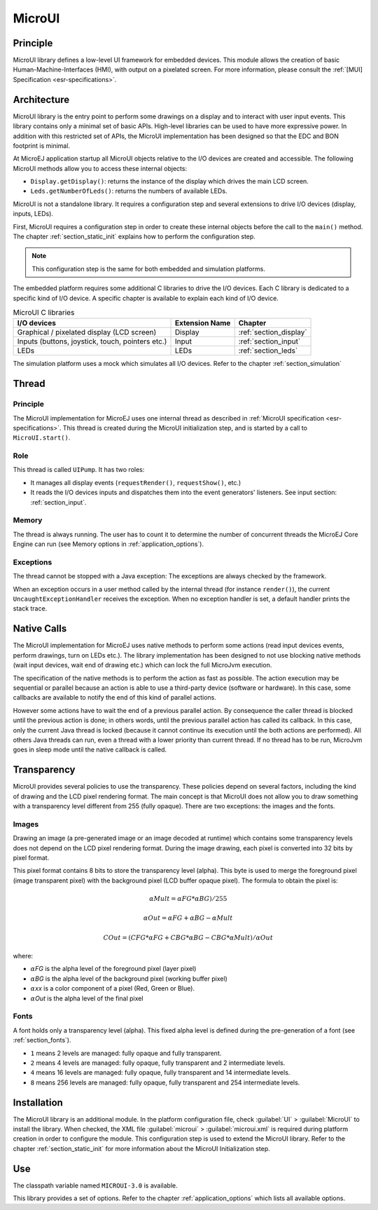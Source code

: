 .. _section_microui:

=======
MicroUI
=======


Principle
=========

MicroUI library defines a low-level UI framework for embedded devices. This module allows the creation of basic Human-Machine-Interfaces (HMI), with output on a pixelated screen. For more information, please consult the :ref:`[MUI] Specification <esr-specifications>`.


.. _section_architecture:

Architecture
============

MicroUI library is the entry point to perform some drawings on a display and to interact with user input events. This library contains only a minimal set of basic APIs. High-level libraries can be used to have more expressive power. In addition with this restricted set of APIs, the MicroUI implementation has been designed so that the EDC and BON footprint is minimal. 

At MicroEJ application startup all MicroUI objects relative to the I/O devices are created and accessible. The following MicroUI methods allow you to access these internal objects:

-  ``Display.getDisplay()``: returns the instance of the display which drives the main LCD screen.

-  ``Leds.getNumberOfLeds()``: returns the numbers of available LEDs.

MicroUI is not a standalone library. It requires a configuration step and several extensions to drive I/O devices (display, inputs, LEDs).

First, MicroUI requires a configuration step in order to create these internal objects before the call to the ``main()`` method. The chapter :ref:`section_static_init` explains how to perform the configuration step.

.. note::

   This configuration step is the same for both embedded and simulation
   platforms.

The embedded platform requires some additional C libraries to drive the I/O devices. Each C library is dedicated to a specific kind of I/O device. A specific chapter is available to explain each kind of I/O device.

.. table:: MicroUI C libraries

   +-----------------------------------------+-----------------+----------------------------+
   | I/O devices                             | Extension Name  | Chapter                    |
   +=========================================+=================+============================+
   | Graphical / pixelated display (LCD      | Display         | :ref:`section_display`     |
   | screen)                                 |                 |                            |
   +-----------------------------------------+-----------------+----------------------------+
   | Inputs (buttons, joystick, touch,       | Input           | :ref:`section_input`       |
   | pointers etc.)                          |                 |                            |
   +-----------------------------------------+-----------------+----------------------------+
   | LEDs                                    | LEDs            | :ref:`section_leds`        |
   +-----------------------------------------+-----------------+----------------------------+

The simulation platform uses a mock which simulates all I/O devices.
Refer to the chapter :ref:`section_simulation`


Thread
=======

Principle
---------

The MicroUI implementation for MicroEJ uses one internal thread as described in :ref:`MicroUI specification <esr-specifications>`. This thread is created during the MicroUI initialization step, and is started by a call to ``MicroUI.start()``. 

Role
----

This thread is called ``UIPump``. It has two roles:

-  It manages all display events (``requestRender()``, ``requestShow()``, etc.)
-  It reads the I/O devices inputs and dispatches them into the event generators' listeners. See input section: :ref:`section_input`. 

Memory
------

The thread is always running. The user has to count it to determine the number of concurrent threads the MicroEJ Core Engine can run (see Memory options in :ref:`application_options`).

Exceptions
----------

The thread cannot be stopped with a Java exception: The exceptions are always checked by the framework.

When an exception occurs in a user method called by the internal thread (for instance ``render()``), the current ``UncaughtExceptionHandler`` receives the exception. When no exception handler is set, a default handler prints the stack trace.

Native Calls
============

The MicroUI implementation for MicroEJ uses native methods to perform some actions (read input devices events, perform drawings, turn on LEDs etc.). The library implementation has been designed to not use blocking native methods (wait input devices, wait end of drawing etc.) which can lock the full MicroJvm execution. 

The specification of the native methods is to perform the action as fast as possible. The action execution may be sequential or parallel because an action is able to use a third-party device (software or hardware). In this case, some callbacks are available to notify the end of this kind of parallel actions. 

However some actions have to wait the end of a previous parallel action. By consequence the caller thread is blocked until the previous action is done; in others words, until the previous parallel action has called its callback. In this case, only the current Java thread is locked (because it cannot continue its execution until the both actions are performed). All others Java threads can run, even a thread with a lower priority than current thread. If no thread has to be run, MicroJvm goes in sleep mode until the native callback is called.

Transparency
============

MicroUI provides several policies to use the transparency. These policies depend on several factors, including the kind of drawing and the LCD pixel rendering format. The main concept is that MicroUI does not allow you to draw something with a transparency level different from 255 (fully opaque). There are two exceptions: the images and the fonts.

Images
------

Drawing an image (a pre-generated image or an image decoded at runtime)
which contains some transparency levels does not depend on the LCD pixel
rendering format. During the image drawing, each pixel is converted into
32 bits by pixel format.

This pixel format contains 8 bits to store the transparency level
(alpha). This byte is used to merge the foreground pixel (image
transparent pixel) with the background pixel (LCD buffer opaque pixel).
The formula to obtain the pixel is:

.. math::

   {\alpha}Mult = {\alpha}FG * {\alpha}BG) / 255

.. math::

   {\alpha}Out = {\alpha}FG + {\alpha}BG - {\alpha}Mult

.. math::

   COut = (CFG * {\alpha}FG + CBG * {\alpha}BG - CBG * {\alpha}Mult) / {\alpha}Out 

where:

-  :math:`{\alpha}`\ *FG* is the alpha level of the foreground pixel (layer pixel)

-  :math:`{\alpha}`\ *BG* is the alpha level of the background pixel (working buffer
   pixel)

-  :math:`{\alpha}`\ *xx* is a color component of a pixel (Red, Green or Blue).

-  :math:`{\alpha}`\ *Out* is the alpha level of the final pixel

Fonts
-----

A font holds only a transparency level (alpha). This fixed alpha level
is defined during the pre-generation of a font (see
:ref:`section_fonts`).

-  ``1`` means 2 levels are managed: fully opaque and fully transparent.

-  ``2`` means 4 levels are managed: fully opaque, fully transparent and
   2 intermediate levels.

-  ``4`` means 16 levels are managed: fully opaque, fully transparent
   and 14 intermediate levels.

-  ``8`` means 256 levels are managed: fully opaque, fully transparent
   and 254 intermediate levels.

.. _section_microui_installation:

Installation
============

The MicroUI library is an additional module. In the platform
configuration file, check :guilabel:`UI` > :guilabel:`MicroUI` to install the library.
When checked, the XML file :guilabel:`microui` > :guilabel:`microui.xml` is required
during platform creation in order to configure the module. This
configuration step is used to extend the MicroUI library. Refer to the
chapter :ref:`section_static_init` for more information about the
MicroUI Initialization step.


Use
===

The classpath variable named ``MICROUI-3.0`` is available.

This library provides a set of options. Refer to the chapter
:ref:`application_options` which lists all available options.


..
   | Copyright 2008-2020, MicroEJ Corp. Content in this space is free 
   for read and redistribute. Except if otherwise stated, modification 
   is subject to MicroEJ Corp prior approval.
   | MicroEJ is a trademark of MicroEJ Corp. All other trademarks and 
   copyrights are the property of their respective owners.
